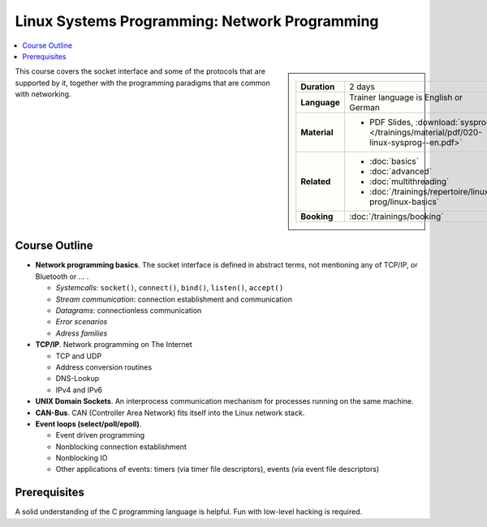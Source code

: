 Linux Systems Programming: Network Programming
==============================================

.. contents::
   :local:

.. sidebar::

   .. list-table::
      :align: left

      * * **Duration**
	* 2 days
      * * **Language**
	* Trainer language is English or German
      * * **Material**
	* * PDF Slides, :download:`sysprog </trainings/material/pdf/020-linux-sysprog--en.pdf>`
      * * **Related**
	* * :doc:`basics`
	  * :doc:`advanced`
	  * :doc:`multithreading`
	  * :doc:`/trainings/repertoire/linux-prog/linux-basics`
      * * **Booking**
	* :doc:`/trainings/booking`


This course covers the socket interface and some of the protocols that
are supported by it, together with the programming paradigms that are
common with networking.

Course Outline
--------------

* **Network programming basics**. The socket interface is defined in
  abstract terms, not mentioning any of TCP/IP, or Bluetooth or ... . 

  * *Systemcalls*: ``socket()``, ``connect()``, ``bind()``,
    ``listen()``, ``accept()``
  * *Stream communication*: connection establishment and communication
  * *Datagrams*: connectionless communication
  * *Error scenarios*
  * *Adress families*

* **TCP/IP**. Network programming on The Internet

  * TCP and UDP
  * Address conversion routines
  * DNS-Lookup
  * IPv4 and IPv6

* **UNIX Domain Sockets**. An interprocess communication mechanism for
  processes running on the same machine.
* **CAN-Bus**. CAN (Controller Area Network) fits itself into the
  Linux network stack.
* **Event loops (select/poll/epoll)**.

  * Event driven programming
  * Nonblocking connection establishment
  * Nonblocking IO
  * Other applications of events: timers (via timer file descriptors),
    events (via event file descriptors)

Prerequisites
-------------

A solid understanding of the C programming language is helpful. Fun
with low-level hacking is required.

